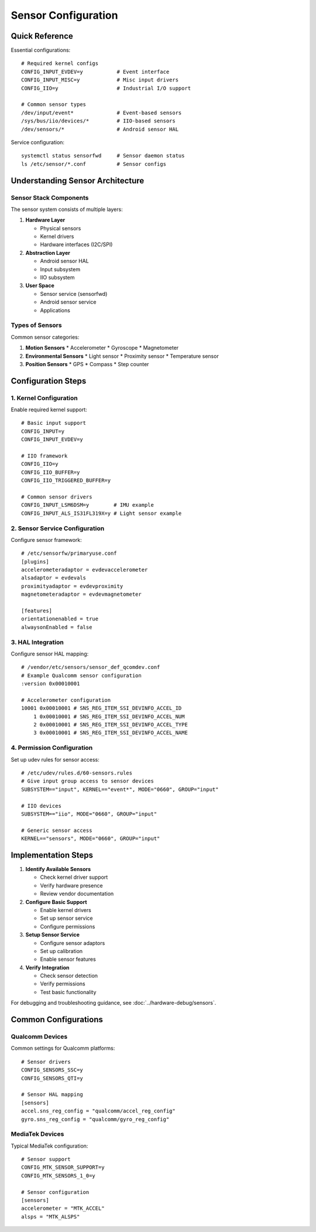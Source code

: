 Sensor Configuration
====================

Quick Reference
---------------
Essential configurations::

    # Required kernel configs
    CONFIG_INPUT_EVDEV=y           # Event interface
    CONFIG_INPUT_MISC=y            # Misc input drivers
    CONFIG_IIO=y                   # Industrial I/O support
    
    # Common sensor types
    /dev/input/event*              # Event-based sensors
    /sys/bus/iio/devices/*         # IIO-based sensors
    /dev/sensors/*                 # Android sensor HAL

Service configuration::

    systemctl status sensorfwd     # Sensor daemon status
    ls /etc/sensor/*.conf          # Sensor configs

Understanding Sensor Architecture
---------------------------------

Sensor Stack Components
^^^^^^^^^^^^^^^^^^^^^^^
The sensor system consists of multiple layers:

1. **Hardware Layer**
   
   * Physical sensors
   * Kernel drivers
   * Hardware interfaces (I2C/SPI)

2. **Abstraction Layer**
   
   * Android sensor HAL
   * Input subsystem
   * IIO subsystem

3. **User Space**
   
   * Sensor service (sensorfwd)
   * Android sensor service
   * Applications

Types of Sensors
^^^^^^^^^^^^^^^^
Common sensor categories:

1. **Motion Sensors**
   * Accelerometer
   * Gyroscope
   * Magnetometer

2. **Environmental Sensors**
   * Light sensor
   * Proximity sensor
   * Temperature sensor

3. **Position Sensors**
   * GPS
   * Compass
   * Step counter

Configuration Steps
-------------------

1. Kernel Configuration
^^^^^^^^^^^^^^^^^^^^^^^
Enable required kernel support::

    # Basic input support
    CONFIG_INPUT=y
    CONFIG_INPUT_EVDEV=y
    
    # IIO framework
    CONFIG_IIO=y
    CONFIG_IIO_BUFFER=y
    CONFIG_IIO_TRIGGERED_BUFFER=y
    
    # Common sensor drivers
    CONFIG_INPUT_LSM6DSM=y        # IMU example
    CONFIG_INPUT_ALS_IS31FL319X=y # Light sensor example

2. Sensor Service Configuration
^^^^^^^^^^^^^^^^^^^^^^^^^^^^^^^
Configure sensor framework::

    # /etc/sensorfw/primaryuse.conf
    [plugins]
    accelerometeradaptor = evdevaccelerometer
    alsadaptor = evdevals
    proximityadaptor = evdevproximity
    magnetometeradaptor = evdevmagnetometer

    [features]
    orientationenabled = true
    alwaysonEnabled = false

3. HAL Integration
^^^^^^^^^^^^^^^^^^
Configure sensor HAL mapping::

    # /vendor/etc/sensors/sensor_def_qcomdev.conf
    # Example Qualcomm sensor configuration
    :version 0x00010001
    
    # Accelerometer configuration
    10001 0x00010001 # SNS_REG_ITEM_SSI_DEVINFO_ACCEL_ID
        1 0x00010001 # SNS_REG_ITEM_SSI_DEVINFO_ACCEL_NUM
        2 0x00010001 # SNS_REG_ITEM_SSI_DEVINFO_ACCEL_TYPE
        3 0x00010001 # SNS_REG_ITEM_SSI_DEVINFO_ACCEL_NAME

4. Permission Configuration
^^^^^^^^^^^^^^^^^^^^^^^^^^^
Set up udev rules for sensor access::

    # /etc/udev/rules.d/60-sensors.rules
    # Give input group access to sensor devices
    SUBSYSTEM=="input", KERNEL=="event*", MODE="0660", GROUP="input"
    
    # IIO devices
    SUBSYSTEM=="iio", MODE="0660", GROUP="input"
    
    # Generic sensor access
    KERNEL=="sensors", MODE="0660", GROUP="input"

Implementation Steps
--------------------

1. **Identify Available Sensors**
   
   * Check kernel driver support
   * Verify hardware presence
   * Review vendor documentation

2. **Configure Basic Support**
   
   * Enable kernel drivers
   * Set up sensor service
   * Configure permissions

3. **Setup Sensor Service**
   
   * Configure sensor adaptors
   * Set up calibration
   * Enable sensor features

4. **Verify Integration**
   
   * Check sensor detection
   * Verify permissions
   * Test basic functionality

For debugging and troubleshooting guidance, see :doc:`../hardware-debug/sensors`.

Common Configurations
---------------------

Qualcomm Devices
^^^^^^^^^^^^^^^^
Common settings for Qualcomm platforms::

    # Sensor drivers
    CONFIG_SENSORS_SSC=y
    CONFIG_SENSORS_QTI=y
    
    # Sensor HAL mapping
    [sensors]
    accel.sns_reg_config = "qualcomm/accel_reg_config"
    gyro.sns_reg_config = "qualcomm/gyro_reg_config"

MediaTek Devices
^^^^^^^^^^^^^^^^
Typical MediaTek configuration::

    # Sensor support
    CONFIG_MTK_SENSOR_SUPPORT=y
    CONFIG_MTK_SENSORS_1_0=y
    
    # Sensor configuration
    [sensors]
    accelerometer = "MTK_ACCEL"
    alsps = "MTK_ALSPS"   